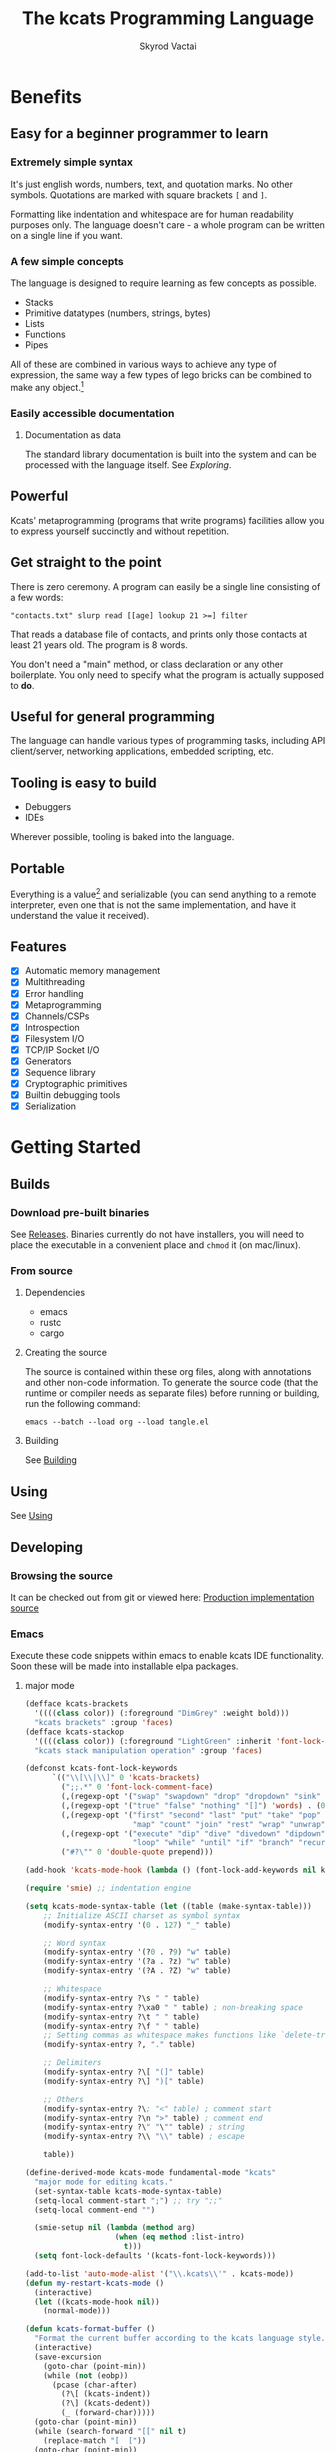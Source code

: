 # -*- mode: org; -*-
# -*- org-export-babel-evaluate: nil -*-
#+HTML_HEAD: <link rel="stylesheet" type="text/css" href="https://www.pirilampo.org/styles/readtheorg/css/htmlize.css"/>
#+HTML_HEAD: <link rel="stylesheet" type="text/css" href="https://www.pirilampo.org/styles/readtheorg/css/readtheorg.css"/>
#+HTML_HEAD: <style> pre.src { background: black; color: white; } #content { max-width: 1000px } </style>
#+HTML_HEAD: <script src="https://ajax.googleapis.com/ajax/libs/jquery/2.1.3/jquery.min.js"></script>
#+HTML_HEAD: <script src="https://maxcdn.bootstrapcdn.com/bootstrap/3.3.4/js/bootstrap.min.js"></script>
#+HTML_HEAD: <script type="text/javascript" src="https://www.pirilampo.org/styles/lib/js/jquery.stickytableheaders.js"></script>
#+HTML_HEAD: <script type="text/javascript" src="https://www.pirilampo.org/styles/readtheorg/js/readtheorg.js"></script>
#+HTML_HEAD: <link rel="stylesheet" type="text/css" href="docs-custom.css"/>
#+TITLE: The kcats Programming Language
#+AUTHOR: Skyrod Vactai
#+BABEL: :cache yes
#+OPTIONS: toc:4 h:4
#+STARTUP: showeverything
#+PROPERTY: header-args:kcats :results code :exports both
#+TODO: TODO(t) INPROGRESS(i) | DONE(d) CANCELED(c)
[[./kcats.png]]
[[./kcats-repl.gif]]
* Benefits
** Easy for a beginner programmer to learn
*** Extremely simple syntax
It's just english words, numbers, text, and quotation marks. No other
symbols. Quotations are marked with square brackets =[= and =]=.

Formatting like indentation and whitespace are for human readability
purposes only. The language doesn't care - a whole program can be
written on a single line if you want.

*** A few simple concepts
The language is designed to require learning as few concepts as
possible. 

+ Stacks
+ Primitive datatypes (numbers, strings, bytes)
+ Lists
+ Functions
+ Pipes

All of these are combined in various ways to achieve any type of
expression, the same way a few types of lego bricks can be combined to
make any object.[fn:0]

[fn:0] Inspired by Alan Kay's quote "Lisp isn't a language, it's a
building material".
*** Easily accessible documentation
**** Documentation as data
The standard library documentation is built into the system and can be
processed with the language itself. See [[Exploring]].
** Powerful
Kcats' metaprogramming (programs that write programs) facilities allow
you to express yourself succinctly and without repetition.
** Get straight to the point
There is zero ceremony. A program can easily be a single line
consisting of a few words:

#+begin_src kcats
  "contacts.txt" slurp read [[age] lookup 21 >=] filter  
#+end_src

That reads a database file of contacts, and prints only those contacts
at least 21 years old. The program is 8 words.

You don't need a "main" method, or class declaration or any other
boilerplate.  You only need to specify what the program is actually
supposed to *do*.
** Useful for general programming
The language can handle various types of programming tasks, including
API client/server, networking applications, embedded scripting, etc.
** Tooling is easy to build
+ Debuggers
+ IDEs

Wherever possible, tooling is baked into the language.
** Portable
Everything is a value[fn:1] and serializable (you can send anything
to a remote interpreter, even one that is not the same implementation,
and have it understand the value it received).

[fn:1] Everything that makes sense to be a value. References to
real-world resources (like files on a particular disk or network
connections to a particular destination, etc) are not portable. 
** Features
- [X] Automatic memory management
- [X] Multithreading
- [X] Error handling
- [X] Metaprogramming
- [X] Channels/CSPs
- [X] Introspection
- [X] Filesystem I/O
- [X] TCP/IP Socket I/O
- [X] Generators
- [X] Sequence library
- [X] Cryptographic primitives
- [X] Builtin debugging tools
- [X] Serialization
* Getting Started
** Builds
*** Download pre-built binaries
See [[https://github.com/skyrod-vactai/kcats/releases][Releases]]. Binaries currently do not have installers, you will need
to place the executable in a convenient place and =chmod= it (on mac/linux).
*** From source
**** Dependencies
+ emacs
+ rustc
+ cargo
**** Creating the source
The source is contained within these org files, along with annotations
and other non-code information. To generate the source code (that the
runtime or compiler needs as separate files) before running or
building, run the following command:

=emacs --batch --load org --load tangle.el=
**** Building
See [[file:production.org::Building][Building]]
** Using
See [[file:production.org::Using][Using]]
** Developing
*** Browsing the source
It can be checked out from git or viewed here: [[file:production.org::*Production implementation][Production
implementation source]]
*** Emacs
Execute these code snippets within emacs to enable kcats IDE
functionality. Soon these will be made into installable elpa packages.
**** major mode
#+BEGIN_SRC emacs-lisp :results none
  (defface kcats-brackets 
    '((((class color)) (:foreground "DimGrey" :weight bold)))
    "kcats brackets" :group 'faces)
  (defface kcats-stackop 
    '((((class color)) (:foreground "LightGreen" :inherit 'font-lock-keyword-face)))
    "kcats stack manipulation operation" :group 'faces)

  (defconst kcats-font-lock-keywords
        `(("\\[\\|\\]" 0 'kcats-brackets)
          (";;.*" 0 'font-lock-comment-face)
          (,(regexp-opt '("swap" "swapdown" "drop" "dropdown" "sink" "float" "clone" "snapshot" "evert") 'words) . (0 font-lock-builtin-face))
          (,(regexp-opt '("true" "false" "nothing" "[]") 'words) . (0 font-lock-keyword-face))
          (,(regexp-opt '("first" "second" "last" "put" "take" "pop" "step" "filter"
                          "map" "count" "join" "rest" "wrap" "unwrap" "reverse") 'words) . (0 font-lock-function-name-face))
          (,(regexp-opt '("execute" "dip" "dive" "divedown" "dipdown" "shield" "shielddown" "shielddeep" "inject"
                          "loop" "while" "until" "if" "branch" "recur" "times") 'words) . '(0 font-lock-preprocessor-face))
          ("#?\"" 0 'double-quote prepend)))

  (add-hook 'kcats-mode-hook (lambda () (font-lock-add-keywords nil kcats-font-lock-keywords)))

  (require 'smie) ;; indentation engine

  (setq kcats-mode-syntax-table (let ((table (make-syntax-table)))
      ;; Initialize ASCII charset as symbol syntax
      (modify-syntax-entry '(0 . 127) "_" table)

      ;; Word syntax
      (modify-syntax-entry '(?0 . ?9) "w" table)
      (modify-syntax-entry '(?a . ?z) "w" table)
      (modify-syntax-entry '(?A . ?Z) "w" table)

      ;; Whitespace
      (modify-syntax-entry ?\s " " table)
      (modify-syntax-entry ?\xa0 " " table) ; non-breaking space
      (modify-syntax-entry ?\t " " table)
      (modify-syntax-entry ?\f " " table)
      ;; Setting commas as whitespace makes functions like `delete-trailing-whitespace' behave unexpectedly (#561)
      (modify-syntax-entry ?, "." table)

      ;; Delimiters
      (modify-syntax-entry ?\[ "(]" table)
      (modify-syntax-entry ?\] ")[" table)

      ;; Others
      (modify-syntax-entry ?\; "<" table) ; comment start
      (modify-syntax-entry ?\n ">" table) ; comment end
      (modify-syntax-entry ?\" "\"" table) ; string
      (modify-syntax-entry ?\\ "\\" table) ; escape

      table))

  (define-derived-mode kcats-mode fundamental-mode "kcats"
    "major mode for editing kcats."
    (set-syntax-table kcats-mode-syntax-table)
    (setq-local comment-start ";") ;; try ";;"
    (setq-local comment-end "")

    (smie-setup nil (lambda (method arg)
                      (when (eq method :list-intro)
                        t)))
    (setq font-lock-defaults '(kcats-font-lock-keywords)))

  (add-to-list 'auto-mode-alist '("\\.kcats\\'" . kcats-mode))
  (defun my-restart-kcats-mode ()
    (interactive)
    (let ((kcats-mode-hook nil))
      (normal-mode)))

  (defun kcats-format-buffer ()
    "Format the current buffer according to the kcats language style."
    (interactive)
    (save-excursion
      (goto-char (point-min))
      (while (not (eobp))
        (pcase (char-after)
          (?\[ (kcats-indent))
          (?\] (kcats-dedent))
          (_ (forward-char)))))
    (goto-char (point-min))
    (while (search-forward "[[" nil t)
      (replace-match "[  ["))
    (goto-char (point-min))
    (while (search-forward-regexp "\\(\\[\\|\\]\\)[[:space:]]+\\(\\[\\|\\]\\)" nil t)
      (replace-match "\\1\\2")))

  (defun kcats-indent ()
    "Increase the indentation level by 2 spaces."
    (beginning-of-line)
    (indent-line-to (+ (current-indentation) 2)))

  (defun kcats-dedent ()
    "Decrease the indentation level by 2 spaces."
    (beginning-of-line)
    (indent-line-to (max (- (current-indentation) 2) 0)))
#+END_SRC

**** org-babel mode
#+BEGIN_SRC emacs-lisp :results none
(defun org-babel-execute:kcats (body params)
  "Execute a block of kcats code with org-babel."
  (org-babel-eval
   kcats-babel-executable
   body))

(defcustom kcats-babel-executable "kcats"
  "Location of the kcats binary"
  :type 'string
  :group 'kcats-babel)
#+END_SRC

#+RESULTS:
: kcats-babel-executable

**** Repl mode
#+begin_src emacs-lisp :results none
  (require 'comint)

  (defun kcats-send (proc code)
    "Send the CODE to the kcats interpreter and return the result."
    (message "Sending: %s" code)
    (let* ((code-len (+ (length code) 1))
           (code-str (format "%d\n%s" code-len code)))
      (with-temp-buffer
        (insert code-str)
        (process-send-region proc (point-min) (point-max)))
      (process-send-string proc "\n")
      ;;(accept-process-output proc)
      ))

  (defun kcats-repl ()
    "Start a REPL for process kcats."
    (interactive)
    (let ((buffer (get-buffer-create "*kcats* REPL")))
      (switch-to-buffer buffer)
      (unless (comint-check-proc buffer)
        (let ((buffer (comint-exec buffer "kcats" kcats-babel-executable nil '("-i")))
              (process (get-buffer-process buffer)))
          (set-process-buffer process buffer)
          (set-process-query-on-exit-flag process nil)
          (set-process-sentinel
           process
           (lambda (process event)
             (when (string= event "finished\n")
               (message "kcats process terminated.")))))
        (kcats-repl-mode))))

  (defun string-drop-first-line (s)
    (let ((lines (split-string s "\n" t)))
      (mapconcat 'identity (cdr lines) "\n")))

  (defun kcats-repl-insert-prompt (s)
    (concat s "kcats> "))

  (define-derived-mode kcats-repl-mode comint-mode "kcats REPL"
    "Major mode for interacting with the foo process."
    (smartparens-strict-mode t)
    (add-hook 'comint-preoutput-filter-functions 'string-drop-first-line)
    (add-hook 'comint-preoutput-filter-functions 'kcats-repl-insert-prompt)
    (setq comint-prompt-regexp "^kcats>")
    (setq comint-highlight-input nil)
    (setq comint-use-prompt-regexp t)
    (setq comint-input-sender 'kcats-send)
    (set-syntax-table kcats-mode-syntax-table)
    (setq font-lock-defaults '(kcats-font-lock-keywords)))

  (defun my-restart-kcats-repl-mode ()
      (interactive)
      (let ((kcats-repl-mode-hook nil))
        (normal-mode)))


#+end_src
* Fundamentals
** Key terminology
- stack :: A first-in, first-out structure. This is where the program
  stores all the data it needs to manipulate.
- item :: A value - could be a number, string, list, etc. 
- list :: One or more items bound up together.
- program :: a list of instructions intended to be carried out by a
  machine.
- word :: causes the program to do something, usually taking some
  items from the top of the stack and using them to create new
  stack items. Other words may only place themselves on the stack.
- axiom word :: A word not defined in terms of other words.
- definition :: what exactly a word is supposed to do, represented
  either in the base language for axiom words, or as a
  program.
- dictionary :: a list of available words and their definitions.
- expression :: The part of the program that hasn't been executed yet.
- environment :: the entire state of an executing program. Note that
  applications will normally be composed of multiple environments that
  coordinate with each other.
- pipe :: A method to communicate between environments, and to the
  outside world. Values are put into pipes and emerge in some other
  somewhere else (another environment, a file, a socket, etc).
** The stack
Kcats is a stack-based language. The idea is you put data onto a
stack, and then words operate on the items near the top of the stack
(which might remove, replace, or add new items). If you're familiar
with functions in other languages, that's all words are - they're
always a function of the current stack, and return a new stack.

The stack takes the place of variables and function parameters in
other programming languages.

Here's an example. If we mentally execute the program below, we first
put =1= onto the stack. Then we put =2= onto the stack (so that =2= is on
top and =1= is beneath it). Then we put the word =+= onto the stack and it
will consume the =2= and the =1= and replace them with the sum, which is
=3=.
#+BEGIN_SRC kcats :results code :exports both
1 2 +
#+END_SRC

#+RESULTS:
#+begin_src kcats
3
#+end_src

Multiple steps are accomplished just by adding more words (and
possibly more data). For example, in the program below we can add =1=
and =2= (leaving =3= on the stack), and then put =5= and =*= on the stack
(the =*= consumes the =5= and =3=, leaving =15=):

#+begin_src kcats :results code :exports both
1 2 + 5 *
#+end_src

#+RESULTS:
#+begin_src kcats
15
#+end_src

Here's how it would look step by step (where the =|= separates the
program that hasn't run yet - on the right, from the stack on the
left). The stack's top item is just to the left of the =|=.

#+begin_src kcats
              | 1 2 + 5 * 
            1 | 2 + 5 * 
          1 2 | + 5 *
            3 | 5 *
          3 5 | *
           15 |  
#+end_src

When there is nothing remaining to the right of the =|=, the program
is finished. The result is what is left on the stack (in this case
=15=).

Notice that when the program finishes with multiple items still on the
stack, they're printed with the top of the stack *first*, because we're
most interested in the top items. 

#+begin_src kcats :results code :exports both
1 2 3
#+end_src

#+RESULTS:
#+begin_src kcats
3 2 1
#+end_src

Words can also operate on lists (which are denoted with square
brackets, like =[1 2 3]=). Lists are like other data, they don't do
anything except put themselves onto the stack. You can see below the
word =join= combines two lists.

#+begin_src kcats :results code :exports both
  [1 2 3] [4 5] join
#+end_src

#+RESULTS:
#+begin_src kcats
  [1 2 3 4 5]
#+end_src

*** Programs that write programs
The most important expressive feature of kcats is that you can
manipulate programs exactly the same way as you can any other data.

One thing you can do with a list, is treat it like a program and
=execute= it. Notice that on the 5th and 6th line below, the word
=execute= takes the list from the top of the stack on the left, and
puts its contents back on the right, making it part of the program
remaining to be run!
#+begin_src kcats
                      | 4 5 6 [* +] execute
                    4 | 5 6 [* +] execute
                  4 5 | 6 [* +] execute
                4 5 6 | [* +] execute
          4 5 6 [* +] | execute
                4 5 6 | * +
                 4 30 | +
                   34 |
#+end_src
Note that, when =* += gets moved back to the expression,
there wasn't anything else in the expression. But often there would be
something there. =* += would have gone in *front* of anything
else that was there and been executed first. In other words, the
expression acts just like a stack - the last thing in is the first
thing out.

The same way we used =join= to combine two lists, we can combine two
small programs into one, and then =execute= it:

#+begin_src kcats :results code :exports both
4 5 6 [+] [*] join execute
#+end_src

#+RESULTS:
#+begin_src kcats
44
#+end_src

Note that words inside lists don't perform any action when the list is
put on the stack. You can think of it as a quotation - a message being
being passed along, not acted upon.

*** Looping and branching
**** if
=if= takes 3 programs from the stack:
+ =condition= a program whose result decides which branch to take
+ the =true= branch
+ the =false= branch

An important detail: after =condition= runs, its stack effects are
erased. The =true= or =false= branch runs on whatever was underneath the 3
programs at the start.

#+begin_src kcats
1 2 3 [odd?] ["it's odd"] ["it's even"] if
#+end_src

#+RESULTS:
#+begin_src kcats
"it's odd" 3 2 1
#+end_src

Notice how the =3= is still there. The word =odd?= normally consumes its
argument.
#+begin_src kcats
3 odd?
#+end_src

#+RESULTS:
#+begin_src kcats
true
#+end_src

Here's a more extreme example:

#+begin_src kcats
1 2 3 [drop odd?] ["it's odd"] ["it's even"] if
#+end_src

#+RESULTS:
#+begin_src kcats
"it's even" 3 2 1
#+end_src

See how we =drop= the =3= and test =odd?= against =2= instead? Normally we'd
have consumed both the =3= and the =2= but the conditional is not allowed
to have any stack effect. See [[Stack effect control]].
**** loop
Loops take a program to run as the body, and a boolean (See [[Booleans]])
condition whether to run the body. If the condition is false, the body
never runs. If it's true, the body runs and =loop= expects another
boolean condition to be on top to see whether to run the body again.

Note that the value on top *only* determines whether the body runs
again, it's dropped and *not* accessible to the body program. If the
body needs it, be sure to =clone= it. Usually it doesn't need that value
for anything except deciding whether to continue the loop, which is
why it's dropped automatically.

Here's an example:

#+begin_src kcats
1 true [2 * clone 100 <] loop
#+end_src

#+RESULTS:
#+begin_src kcats
128
#+end_src

Notice that =loop= receives the body program and =true= the first
time. The body program never sees =true=, only the =1= underneath it - it
multiplies it by 2, then clones it and checks if it's less
than 100. If so, it drops that boolean value and continues and
multiplies the number beneath by 2 again, and so on, until the number
is greater than or equal to 100. Finally that =false= value is dropped
and the =loop= is done, leaving just the final number =128=.
**** while
Kcats also has =while=, which is a bit higher level than =loop=. Instead
of expecting a boolean value on top each time through, you provide a
condition program similar to what =if= requires. =while= runs the
condition program, if it leaves a truthy value, the loop
continues. Like =loop=, =while='s body does not have access to the truthy
value.

#+begin_src kcats
1 [100 <] [2 *] while
#+end_src

#+RESULTS:
#+begin_src kcats
128
#+end_src

Like =if=, the condition program cannot permanently affect the stack. So
we don't need =clone= like we did with =loop=. After we compare the number
to 100, it's restored so the body can see it on top.
*** Argument order
Kcats stack-based nature can take a little getting used to, and the
reversing of the order you wrote something is perhaps the biggest
stumbling block.

Notice how =if= is designed to have the
conditional/true/false branch in the order you expect when you write
code. However remember if you print the stack the order will be
reversed - the =false= program will be on top, followed by the =true=
program, followed by the =conditional=:

#+begin_src kcats
1 2 3 [drop odd?] ["it's odd"] ["it's even"] ;; if 
#+end_src

#+RESULTS:
#+begin_src kcats
["it's even"] ["it's odd"] [drop odd?] 3 2 1
#+end_src

This is a common theme in kcats, where argument order is designed to
make the code readable - if a word takes multiple arguments, and the
order matters, the "first" logical argument is not the top of the
stack. Here's an example:

#+begin_src kcats
1 2 <
#+end_src

#+RESULTS:
#+begin_src kcats
true
#+end_src

When we write =1 2 <= we mean "1 is less than 2". Even though the top
of the stack is 2, we don't consider 2 the "first" argument.
*** Item hiding
Sometimes you have a program that you don't trust with a certain stack
value. Perhaps there's a password on the stack, and you're running an
untrusted program given to you by someone else.

What if there was a way to hide that password behind your back such
that the program never even knew it was there, and then restore it
after the untrusted program was finished?

=dip= takes an item on the top of the stack, and a program. It
temporarily hides the item, and runs the program. After the program is
done, it puts the item back on the stack.

#+begin_src kcats
1 2 "mypassword" [+] dip
#+end_src

#+RESULTS:
#+begin_src kcats
"mypassword" 3
#+end_src

Notice the addition program could not access the password even if it
tried. It isn't on the stack while it's executing, it's hidden away
elsewhere in the runtime, temporarily.

=dip= is very common in kcats, and it's used mostly in cases where you
don't actually care if a program reads a value, you just want the
value out of the way temporarily, and it's easier than finicky
swapping. However in cases where there is a trust issue, no amount of
swapping can fix the problem and you definitely should reach for =dip=.

*** Stack effect control
**** Overview
Kcats provides some facilities to let you avoid tedious cloning of
values to keep from losing them. Most words consume values from the
stack to produce new values. Sometimes you'll still need those old
values later.
**** shield
We saw earlier how =if= runs a condition program, and no matter how
badly that program messes with the stack, that effect is wiped clean
and only the top result of that program remains.

That magic is not locked away inside =if= - you can use it.  Here's how
you see the definition of =if=:

#+begin_src kcats
dictionary [if definition] lookup
#+end_src

#+RESULTS:
#+begin_src kcats
[[shield] dipdown branch]
#+end_src

What =if= does is runs the condition program with =shield=. What shield
does is saves a copy of the stack, runs a program, takes the top item
from the resulting stack, and puts it on top of the saved stack. Let's
look at the first example of =shield= - remember each example shows two
programs that produce the same result.

Here's how we view the first example of =shield=.
#+begin_src kcats
dictionary [shield examples] lookup first
#+end_src

#+RESULTS:
#+begin_src kcats
  [[1 2 3 [=] shield]
   [1 2 3 false]]
#+end_src

Here we're checking whether =2= and =3= are equal without consuming
anything.

Here's what it would look like without =shield=:

#+begin_src kcats
1 2 3 =
#+end_src

#+RESULTS:
#+begin_src kcats
[] 1
#+end_src

The =2= and =3= are consumed, leaving only the =nothing= value, which is the
logical false.
*** Stack motion
Often you have all the data a word needs on the stack, but it's in the
wrong order. There's lots of handy words to help there.

+ swap :: swap the top two items
+ float :: float the 3rd item up to the top
+ sink :: sink the top item down to 3rd
+ flip :: reverse the top 3 items

 These words can also be combined with =dip= and its variants to reach
 deeper into the stack.
*** 'down' and 'deep' variants
There are words like =dipdown=, =shielddown=, =swapdown=, =dropdown=,
=divedown=. What are those?

It's a modification of the original where the effect is one stack element
down from the original.

+ swapdown :: swap not the top two items, but the 2nd and 3rd items
+ dipdown :: hide not the top stack item, but the top two items
+ shielddown :: protect not the whole stack, but everything except the
  top item.
+ dropdown :: drops the 2nd item
+ divedown :: hides the top two items but then floats the result back
  to the top above the previously hidden items

  Similarly the =deep= variants are one level even deeper than that:

  + swapdeep :: swap the 3rd and 4th items
  + dipdeep :: hide the top 3 items
  + shielddeep :: protect all but the top two item
  + dropdeep :: drops the 3rd item
*** Cloning and dropping
When you're done with an item, you can =drop= it, which eliminates it
from the top of the stack. If you know a word will drop a value you
need afterward, you can =clone= it.
*** Exploring
**** Overview
The standard library is part of the source, it lives in [[file:lexicon.org][the lexicon]] file.

Kcats lets you treat the standard library as data, and you can process
it with... itself. All the documentation is in there. You just need to
know how to ask.

In all the examples in this document, you can run them on the command
line.
**** What words or functions are available?
This snippet retrieves the dictionary of the starting environment, and
prints just the name of each, sorted in alphabetical order.
#+begin_src kcats :results code :exports both
dictionary [first] map [] sort
#+end_src

#+RESULTS:
#+begin_src kcats
  [* + ++lookup ++sort - / < <= = > >= abs addmethod advance and animate
   any? assert assign association association? atom bail both? branch
   break buffer bytes bytes? ceil clone close collect compare contains?
   count dec decide decorate decorated delegated dictionary dip dipdown
   dive divedown drop dropdown dropper each emit environment error?
   eval-step evaluate even? evert every? execute fail false file-in
   file-out filter first flip float functional future generate handle
   handoff hash if inc inject inspect integers join joiner keep key last
   let liberate lingo list? lookup loop map max min mod negative? not
   nothing nothing? number? odd? or pair pipe-in pipe-out pipe? pop
   positive? prepend primrec put quot range read recover recur redefine
   reduce rem rest retry reverse second select serversocket set set?
   shield shielddeep shielddown sign sink snapshot something? sort spit
   sqrt standard step string string? swap swapdown take taker timeout
   times timestamps toe tos true tunnel type unassign until unwrap
   update value verify while within? word? wrap xor zero? zip]
#+end_src
**** What inputs/outputs does a particular function have?
The specification of a function's input and output types is stored in
the dictionary too. It's in the field called =spec=. Let's say you're
interested in the word =swap=.

#+begin_src kcats :results code :exports both
dictionary [swap spec] lookup
#+end_src

#+RESULTS:
#+begin_src kcats
[[[item a] [item b]] [[item b] [item a]]]
#+end_src

What we have here is two lists - the spec of the input, and the spec of the output.

The input spec is =[[item a] [item b]]=. The output spec is =[[item b]
[item a]]=. What it's telling you is that it requires two items on the
stack, any two, we'll call them =a= (on top) and =b= beneath. There may be
more items below that but they won't be touched. When swap is
finished, =a= and =b= will have their places swapped so that =b= is on
top. And in fact that's what we get:

#+begin_src kcats :results code :exports both
"b" "a" swap
#+end_src

#+RESULTS:
#+begin_src kcats
"b" "a"
#+end_src

Remember the top of the stack is printed first, and so =b= is now on top. 
**** What are some example usages of a function?
#+begin_src kcats :results code :exports both
dictionary [swap examples] lookup
#+end_src

#+RESULTS:
#+begin_src kcats
[[[1 2 3 swap] [1 3 2]]]
#+end_src

This is a list of examples, and each example is a pair:

+ A program that calls the given function
+ A program that doesn't call the function that gives the same result
** Data types
*** Types
**** Words
In kcats, words have two main types
+ verbs, which result in actions being performed, and are defined in
  the dictionary
+ nouns or adjectives, which are used as labels or names for things,
  and are not in the dictionary.

The first type, verbs, are used directly in the execution of programs,
like =clone= and =swap=:

#+begin_src kcats :results code :exports both
  1 clone 2 swap
#+end_src

#+RESULTS:
#+begin_src kcats
1 2 1
#+end_src

The second type are used inside lists, often as field names. These
words are never executed, they're used more like you'd use strings or
keywords in other programming languages.

#+begin_src kcats :results code :exports both
  [foo bar baz] [quux] unwrap put
#+end_src

#+RESULTS:
#+begin_src kcats
[foo bar baz quux]
#+end_src

Note the use of =unwrap= here. What's wrong with just trying to =put=
=quux= directly into the list? The problem is when kcats encounters a
word during execution, it checks the dictionary to see what to do. If
the word isn't isn't in the dictionary, that's an error.

#+begin_src kcats :results code :exports both
  [foo bar baz] quux put
#+end_src

#+RESULTS:
#+begin_src kcats
  [[type error]
   [asked [quux]]
   [reason "word is not defined"]
   [unwound [quux put]]]
  [foo bar baz]
#+end_src

What we want is to get =quux= onto the stack by itself without actually
executing it. We can do that with =[quux] unwrap=. The word =unwrap= does
just what it says, removes the list wrapper and leaves a bare word on
the stack. Another way to go about this is to use =join= so we don't
need =unwrap=:

#+begin_src kcats :results code :exports both
  [foo bar baz] [quux] join
#+end_src

#+RESULTS:
#+begin_src kcats
[foo bar baz quux]
#+end_src

**** Booleans
Kcats doesn't have traditional boolean values =true= and =false=. In
kcats decision making, an empty list =[]= acts like =false=, and
anything else acts like =true=.

#+begin_src kcats :results code :exports both
  [] ["yes"] ["no"] branch
#+end_src

#+RESULTS:
#+begin_src kcats
  "no"
#+end_src
versus
#+begin_src kcats :results code :exports both
  "anything" ["yes"] ["no"] branch
#+end_src

#+RESULTS:
#+begin_src kcats
  "yes"
#+end_src

Some words will return the word =true=, but it's not really a boolean,
it's just the word =true= which has no special meaning other than that
it's an arbitrary truthy value (remember anything that's not an empty
list is "truthy", so any word, including the word =true= is truthy). For
convenience, =true= is in the dictionary, so you do not have to quote
it. It evaluates to itself.

#+begin_src kcats :results code :exports both
  3 odd?
#+end_src

#+RESULTS:
#+begin_src kcats
  true
#+end_src

There are some extra words defined for your convenience: =nothing= and
=false=. Both of them evaluate to =[]=. Using them instead of the empty
list can help with readability.

**** Strings
Strings work much like in other programming languages (except there
are fewer library functions).
**** Bytes (byte array)
Byte arrays are a sort of "lowest common denominator" data format. 
**** Numbers
Integers and floats are supported (64 bit). 
**** Lists
Lists are just multiple items bound up into a single unit, where their
order is maintained.

***** Comprehension
See the word =step=, which runs the same program on each item in a list.

#+begin_src kcats
0 [12 6 13 7 5] [+] step 
#+end_src

#+RESULTS:
#+begin_src kcats
43
#+end_src

Similar to =step=, but more strict, is =map=, which only allows the
program to work on a given item and can't mess with the rest of the
stack. Use that to transform each item in a list, in the same way (in
this case showing the remainder when dividing by 5).

#+begin_src kcats :results code :exports both
[12 6 13 7 5] [5 mod] map
#+end_src

#+RESULTS:
#+begin_src kcats
[2 1 3 2 0]
#+end_src

**** Associations
An association looks just a list of pairs, like this:
#+begin_src kcats
  [[name "Alice"]
   [age 24]
   [favorite-color "brown"]]
#+end_src

However there are some words you can use that make a list behave a bit
differently. For example:

#+begin_src kcats :results code :exports both
  [[name "Alice"]
   [age 24]
   [favorite-color "brown"]]

  [age] 25 assign
#+end_src

#+RESULTS:
#+begin_src kcats
[[name "Alice"] [age 25] [favorite-color "brown"]]
#+end_src

Here we use =assign= to reset Alice's age - it does not simply add a new
item to the list.  It will find the existing key and replace it. It
will create a new item only if the key didn't already exist:

#+begin_src kcats :results code :exports both
  [[name "Alice"]
   [age 24]
   [favorite-color "brown"]]

  [department] "Sales" assign
#+end_src

#+RESULTS:
#+begin_src kcats
[[favorite-color "brown"] [name "Alice"] [department "Sales"] [age 24]]
#+end_src

Notice that the order of the items is not preserved. Once you treat a
list as an association, it "sticks" - it acts like an association from
then on, and order is no longer guaranteed to be maintained.

We can improve upon our example that incremented Alice's age
(presumably after her birthday) with the word =update=. That will run a
program on the value of whatever key (or keys) you specify.

#+begin_src kcats :results code :exports both
  [[name "Alice"]
   [age 24]
   [favorite-color "brown"]]

  [age] [inc] update
#+end_src

#+RESULTS:
#+begin_src kcats
[[name "Alice"] [favorite-color "brown"] [age 25]]
#+end_src

Note that associations and lists look the same when printed but
testing them for equality can reveal they are not the same:

#+begin_src kcats :results code :exports both
  [[name "Alice"]
   [age 24]
   [favorite-color "brown"]]

  [age] [inc] update

  [[name "Alice"]
   [age 25]
   [favorite-color "brown"]]

  =
#+end_src

#+RESULTS:
#+begin_src kcats
[]
#+end_src

Here we are comparing an association with a list. The === operator has
no way of knowing whether you want the list semantics (which does care
about order), or the association semantics (which doesn't care about
order). It defaults to the more strict rules, so they are not equal.

The act of using a list as an association (by applying words to it
like =assign= or =update=) will convert it to an association, but what if
you just want to convert a list to an association, without doing
anything else?

You can use the word =association= to convert the list to an association:

#+begin_src kcats :results code :exports both
  [[name "Alice"]
   [age 24]
   [favorite-color "brown"]]

  [age] [inc] update

  [[name "Alice"]
   [age 25]
   [favorite-color "brown"]]

  association =
#+end_src

#+RESULTS:
#+begin_src kcats
true
#+end_src

**** Sets
Sets are made to test for membership, and do not care about order. 
#+begin_src kcats
["Larry" "Curly" "Moe"] set "Moe" contains?
#+end_src

#+RESULTS:
#+begin_src kcats
true
#+end_src

If you add an item to a set, but it's already there, nothing changes.

#+begin_src kcats
["Larry" "Curly" "Moe"] set "Curly" put
#+end_src

#+RESULTS:
#+begin_src kcats
["Larry" "Moe" "Curly"]
#+end_src

You can =take= from a set but since order doesn't matter, you get an arbitrary item.

#+begin_src kcats
1 20 1 range set take
#+end_src

#+RESULTS:
#+begin_src kcats
7 [15 3 11 16 1 14 8 6 4 9 18 19 12 5 17 10 13 2]
#+end_src

**** Errors
See [[Error handling]]
**** Pipes
See [[Coordination and Input/Output]]
*** Traits
 The types just discussed is all there are, but there are words that
 operate on multiple types, and it's helpful to talk about what those
 types have in common.
**** Dispenser
Containers from which you can take out items, one by
one. Includes:
+ Strings
+ Bytes
+ Lists
+ Associations
+ Sets
+ Out Pipes
+ Tunnels

Supported words:
+ =take=
+ =step=
**** Receptacle
Containers into which you can put items, one by one. Includes:
+ Strings
+ Bytes
+ Lists
+ Associations
+ Sets
+ In Pipes
+ Tunnels

Supported words:
+ =put=
**** Sized
Containers whose items can be counted. Includes:
+ Strings
+ Bytes
+ Lists
+ Associations
+ Sets

Supported words:
+ =count=
+ =join=
+ =every?=
+ =any?=
**** Ordered
Containers whose items are kept in a specific order. Includes
+ Strings
+ Bytes
+ Lists

Supported words:
+ =pop=
+ =first=
+ =second=
+ =last=
+ =reverse=
** Promotion
Data types are automatically converted when you try to use them in a
way that requires it.

For example, if you have a list of pairs and you use the word =lookup=,
it assumes your intention is to use the list as an associative data
type, so it will be automatically converted, and remain converted
after =lookup= completes.

You can tell by the spec when the return type is a promoted type:
#+begin_src kcats :results code :exports both
dictionary [assign spec] lookup
#+end_src

#+RESULTS:
#+begin_src kcats
[[[item value] [list keys] sized] [association]]
#+end_src

Here you can see that the spec for =assign= takes a =sized= and returns an
=association=. This allows you to do things like this:

#+begin_src kcats :results code :exports both
[[name "Susie"] [age 25]] [sport] "bowling" assign
#+end_src

#+RESULTS:
#+begin_src kcats
[[name "Susie"] [age 25] [sport "bowling"]]
#+end_src

The initial value of =[[name "Susie"] [age 25]]= is not an =associative=,
it's just a =list=. You could explicitly convert it using the word
=association= but =assign= will do it for you, because it needs an
associative type.

Note that the conversion can fail, because converting to =associative=
requires that you have a list of pairs. If you don't, that's an error:

#+begin_src kcats :results code :exports both
["foo" "bar"] [age] 25 assign
#+end_src

#+RESULTS:
#+begin_src kcats
  [[type error]
   [reason "type mismatch"]
   [actual "foo"]
   [unwound []]
   [asked [pair]]
   [handled true]]
#+end_src

The most common promotion is from =list= to =associative= but there are
others.
** Error handling
In kcats, when a program encounters an error, an error object is
placed on the stack instead of the usual result.

#+begin_src kcats :results code :exports both
2 3 "four" * + 
#+end_src

#+RESULTS:
#+begin_src kcats
  [[type error]
   [reason "type mismatch"]
   [asked [number]]
   [unwound [* +]]]
  "four" 3 2
#+end_src

Notice the =unwound= field contains the rest of the program that
remained when the error occurred.

We can fix the problem and continue, but only if we can stop the
unwinding before our entire program is unwound. We can do that using
the word =recover=, which takes two programs: =p= and =r=, =p= is run and if
it results in an error, the unwinding is limited to =p= and then =r= is
run. When =r= runs, the error object is on the top of stack. If there is no
error, =r= does not run.

In the program below, we recover by discarding the error and the
string "four", and replacing it with the number =4=. Then trying the
operations =* += again.
#+begin_src kcats :results code :exports both
  2 3 "four" [* +] [drop drop 4 * +] recover
#+end_src

#+RESULTS:
#+begin_src kcats
14
#+end_src

The problem with the usage of =recover= above is that we had to specify
the arithmetic words =* += twice - once in =p= and again in =r= in case they
failed the first time. Remember those operations are saved in the
=unwound= field of the error, and we can access them and even =execute=
them. There is a word that does this for you: =retry=: it takes an error
on the top of stack, and executes its =unwound= program.

#+begin_src kcats :results code :exports both
  2 3 "four" [* +] [[drop 4] dip retry] recover
#+end_src

#+RESULTS:
#+begin_src kcats
14
#+end_src

In the above program, after the error occurs, we discard the string
underneath the error and replace it with the integer =4=.

Sometimes you need to raise your own errors, you can do that with the
word =fail=.

#+begin_src kcats
  2
  [odd?]
  ["ok"]
  [[[type error] [asked odd?] [reason "expected odd number"]]
   association fail]
  if
  3 4 +
#+end_src

#+RESULTS:
#+begin_src kcats
[[asked odd?] [unwound [3 4 +]] [reason "expected odd number"] [type error] [handled true]] 2
#+end_src

Sometimes you want to handle some errors but not others. There's no
error type matching like you'd find with java's =catch=. You have to
recover, examine the error, and if it's one you don't want to handle,
re-activate it with =fail=.
** Generators
Sometimes in programming, having the concept of an indefinite sequence
is handy. You have part of your program producing data, and another
consuming it, but the producer doesn't know how much the consumer will
actually need. A producer might calculate a huge number of values at
great expense, only for the consumer to only need a tiny fraction of
them. Generators allow the consumer to tell the producer when to
produce, but the producer still retains all the logic of how that's done.

Here's an example: Let's say you want to create the fibonacci
sequence. Let's see how we can code that without worrying about how
many items in the sequence we'll eventually need.

A generator consists of two things: state, and a program. Each time
we want to generate a value, we run the program. The program should
produce a new value and update the state. We just put however many
state items we need on the stack, and then a program that can work
with those items.

#+begin_src kcats :results code :exports both
1 0 [[+] shielddown swap clone]
#+end_src

So here we start with =1 0=. That's the starting state. Normally we'd
start fibonacci with =1 1= but we're deviating a bit from that, and we'll
see why soon. Then we have a program that takes two numbers as input
and leaves one new number. Let's just =execute= that program and see
the result:

#+begin_src kcats :results code :exports both
1 0 [[+] shielddown swap clone] execute
#+end_src

#+RESULTS:
#+begin_src kcats
1 1 1
#+end_src

So why did it produce =1=? Remember the generator must do two things,
produce a new value and update the state. We need to return =1= as the
first fibonacci number, and also keep =1 1= as the state, because for
the following item we need to add =1= and =1=. We =clone= it so it can serve
both purposes.

This gets us somewhere, but not the actual fibonacci sequence. Let's
look at the word =generate=. All it does is run the program, pulls the
generated item to the top of the stack, and puts a new copy of the
program in place so that when we want the next item, we can call
=generate= again:

#+begin_src kcats :results code :exports both
1 0 [[+] shielddown swap clone] generate
#+end_src

#+RESULTS:
#+begin_src kcats
1 [[+] shielddown swap clone] 1 1
#+end_src

Notice here that the only difference from before is that the program
is sandwiched between the fibonacci number we produced, and the state.

Let's keep going and call generate again! But wait, before we do that
we need to do something with value we just produced, to get it out of
the way. For now we'll just =drop= it. We've seen it and we want to
see what's next.

#+begin_src kcats :results code :exports both
  1 0 [[+] shielddown swap clone] generate ;; what we had before
  drop ;; throw away the first value
  generate ;; the 2nd value
#+end_src

#+RESULTS:
#+begin_src kcats
1 [[+] shielddown swap clone] 1 2
#+end_src

Ok, so the 2nd value is =1= and we can see the state is updated -
instead of =1 1= we have =1 2=.

One more time:
#+begin_src kcats :results code :exports both
  1 0 [[+] shielddown swap clone]
  [generate drop] 2 times ;; generate and drop the first two values
  generate ;; the 3rd value
#+end_src

#+RESULTS:
#+begin_src kcats
2 [[+] shielddown swap clone] 2 3
#+end_src

Ok we can see that we can get values one at a time by calling
=generate=, but this is not very useful. What we really want is to get
the first =20= numbers in the fibonacci sequence, and collect them into a
list. We can do exactly that:

#+begin_src kcats :results code :exports both
1 0 [[+] shielddown swap clone] ;; our original generator
20 taker ;; another generator that stops generating after 20 items
collect ;; collects all the generated items into a list
#+end_src

#+RESULTS:
#+begin_src kcats
[1 1 2 3 5 8 13 21 34 55 89 144 233 377 610 987 1597 2584 4181 6765] [[positive?] [dec [generate] dive] [[]] if] 0 [[+] shielddown swap clone] 6765 10946
#+end_src

There's the fibonacci sequence! Hey wait, what's all that stuff after
it?  We just want fibonacci! That's there in case you wanted to keep
generating more values. If you want to just get the result and throw
away the generators, you can do that with =shield=, which erases all
stack effects except whatever was on top. So we'll just =shield= the
entire thing:

#+begin_src kcats :results code :exports both
  [1 0 [[+] shielddown swap clone]
   20 taker
   collect]
  shield
#+end_src

#+RESULTS:
#+begin_src kcats
[1 1 2 3 5 8 13 21 34 55 89 144 233 377 610 987 1597 2584 4181 6765]
#+end_src

So what is happening here? We're stacking up generators. Starting at
the top, we have =collect= which will repeatedly call =generate= on the
generator below it. It keeps going and collecting the generated items
in a list, until the generator below returns =nothing=. Then it stops.

Then below =collect= we have a generator =20 taker= - what that does is
keeps its own state of how many items we want it to take. It counts
down as it generates items below it, passing them up to =collect= and
when it hits zero, it returns =nothing= (even if the generator below it
would have produced something, =taker= won't even ask). That will signal
=collect= to stop.

We have other handy generators we can stack up. Let's say for whatever
reason we want to know what are the first 20 *odd* fibonacci numbers?
Well, we have =keep=:

#+begin_src kcats :results code :exports both
  [1 0 [[+] shielddown swap clone] ;; our original generator
  [odd?] keep ;; a generator that keeps calling the one
              ;; below it until it gets something that
              ;; passes the predicate we specified
  20 taker ;; another generator that calls generate 20 times
  collect] ;; collects all the generated items into a list
  shield
#+end_src

#+RESULTS:
#+begin_src kcats
[1 1 3 5 13 21 55 89 233 377 987 1597 4181 6765 17711 28657 75025 121393 317811 514229]
#+end_src

There it is, the first 20 *odd* fibonacci numbers!

Let's say instead we wanted to know the prime factors that make up
each of the first 20 fibonacci numbers. We can do that with =each=:

#+begin_src kcats :results code :exports both
  [1 0 [[+] shielddown swap clone] ;; our original generator
   ;; a program to give the prime factors of a given number
   [[] swap 2
    [/ 2 >=]
    [[mod zero?]
     [clone sink [put] dipdown / 2]
     [inc]
     if]
    while
    drop put]
   each

   20 taker ;; another generator that calls generate 20 times
   collect] ;; collects all the generated items into a list
  shield
#+end_src

#+RESULTS:
#+begin_src kcats
[[1] [1] [2] [3] [5] [2 2 2] [13] [3 7] [2 17] [5 11] [89] [2 2 2 2 3 3] [233] [13 29] [2 5 61] [3 7 47] [1597] [2 2 2 17 19] [37 113] [3 5 11 41]]
#+end_src

There we have it. We can see that =[2 2 2]= is what makes up =8=, etc.

Other included generators are:

+ dropper :: Inverse of =taker= - drops the first n items of the
  sequence and returns the rest.
+ joiner :: Joins items together
+ integers :: all the numbers starting with 0

=reduce= will consume what a generator produces. You provide a program
that takes 2 arguments, and =reduce= will generate all the items, and
pass to your program: the result so far and the next item generated,
and repeat that until there are no items left:

#+begin_src kcats :results code :exports both
  [integers
   1 dropper ;; drop 0 so we start with 1
   10 taker
   [3 *] each
   [+] reduce]
  shield
#+end_src

#+RESULTS:
#+begin_src kcats
135
#+end_src

Let's say you go to the trouble of making a beautiful stack of
transformations and you want to re-use it, but you don't have a
generator, you have a list! Our transformation stack needs a
*generator*! How are we supposed to use it?  Never fear, there is a
simple way to adapt transformations to work on anything that works
with the word =take=. You can use the word =liberate= to convert a list to
a generator. (It's just an alias for =[take]= which is even shorter than
=liberate= so feel free to just use =[take]=).

Do you see why =[take]= converts a list to a generator? Remember,
generators are a state and a program. If we already have a list or
pipe, we can just treat that as the state. And =[take]= as the program
does exactly what we want, removes an item from the list and returns
it, leaving the state with one fewer item.
** Coordination and Input/Output
*** Basics
In kcats, both coordination and input/output are done with =pipes=. See
the [[Defining some terms][definition]] for pipe.

Let's take a common example of coordination. Your program has to do
several very long and intensive calculations but doesn't want to make
the user wait to do other things. The way that's done in kcats is by
creating multiple environments, and have them communicate with each
other using pipes. You can send any value through a pipe that you
could put onto the stack, including other pipes. You can =clone= a pipe
to give access to it to more than one environment.

There are two main operations a pipe supports: =put= and =take=. You
either put an item in, or take an item out. Either one of those
operations may *block*, if the pipe is either full (when putting) or
empty (when taking). Your environment would have to wait for some
other environment to take something out so there's space to put, or
put something in so that there's something to take out.

All pipes share the =put= and =take= operations but they can differ in
other ways. For example, the pipe you get when writing to a file will
only accept bytes. Trying to put any other type will cause an
error. Pipes also have varying capacity to hold items. Imagine a pipe
that has no length at all, it's just a hole in a thin wall. It doesn't
hold anything - you can only pass an item through if there's someone
on the other side of the wall already waiting to accept it. That's
called a =handoff=, and is the most common coordination pipe. Other
pipes have a capacity. Imagine a pipe where even if no one is taking
anything out of it, you can still put 10 items into it before it will
stop accepting more. That is a pipe with a capacity of 10 items.

Note that =put= and =take= can also be used on plain lists. =put= adds to
the end, and =take= removes the first item. Neither will ever block when
used on a list. Another slight difference is what happens when you've
reached the end of the content (either the list is empty or the pipe
has, for example, hit the end of file condition): a =take= from an empty
list will just return =nothing=, but a =take= from a pipe that is at EOF
will result in an error.

*** Input/output
Let's look at how we do I/O using files as an example - let's say we
want to write the word =foo= to a file called =bar=:
#+begin_src kcats :results code  :exports both
  [[file "bar"]] pipe-in ;; create the pipe to the given file "foo"
  "foo" bytes ;; we have to convert string to bytes first, using the word
              ;; =bytes=.
  put ;; finally, put the bytes into the pipe, and they are written to
      ;; the file
#+end_src

#+RESULTS:
#+begin_src kcats
[[values [[type bytes]]] [type tunnel] [to [[file "bar"]]]]
#+end_src

Note the representation of the pipe shows where it leads (the =to=
field), and what types of items it can carry (the =values= field).

Neither =put= nor =take= consume the pipe from the stack,
for convenience, as most of the time you'll want to use it again.

Let's look at reading from a file:

#+begin_src kcats :results code :exports both
[[file "bar"]] pipe-out
take string
#+end_src

#+RESULTS:
#+begin_src kcats
"hello world!" [[to [[file "bar"]]] [type tunnel] [values [[type bytes]]]]
#+end_src

Note that the amount of bytes you'll get from a file on each take, is
limited. You will only get the entire contents if the file is
small. We'll want to repeatedly =take= until there's nothing left, and
put all the taken parts together.

Here's how we do it:
- turn the pipe that provides chunks of a file into a [[Generators][generator]], with =[take]=.
- Assemble the chunks with =reduce=. It requires a program to say how to
  combine the chunks. We want to =join= them, so the program is =[join]=.

We can also use the word =file-out= as a shortcut to get a pipe given a
file's name.
#+begin_src kcats :results code :exports both
"bar" file-out [take] [join] reduce string
#+end_src

#+RESULTS:
#+begin_src kcats
"Hello World!" [take] [[type tunnel] [values [[type bytes]]] [to [[file "bar"]]]]
#+end_src

** Debugging
In kcats, we don't need an external debugger. We can debug our
programs right in the kcats interpeter. We can specify the program to
run and step through it.

Let's say this is the program we want to step through. This is how we'd normally run it:
#+begin_src kcats :exports both :results code
0 1 5 inc range [+] step
#+end_src

#+RESULTS:
#+begin_src kcats
15
#+end_src

To debug, we put it into an environment object which we can then use
debugging words like =advance=:

#+begin_src kcats :exports both :results code
  [[expression [0 1 5 inc 1 range [+] step]]] environment
  [advance] 7 times
  eval-step
#+end_src

#+RESULTS:
#+begin_src kcats
[[stack [[+] 1 0]] [expression [execute [2 3 4 5] [+] step]]]
#+end_src

Note that =advance= is like =step-over= in a traditional debugger, and
=eval-step= is like =step-into=.  So above we advance until we reach the
word =step= in the program, and then we step into it. We end up showing
the environment in the middle of execution. The stack has a program
=[+]= on top, and the next word is =execute= which will run that program.

* Example programs
** Factorial
*** Recursive with recur
#+BEGIN_SRC kcats 
10
[1 <=]
[]
[clone dec]
[execute *]
recur
#+END_SRC

#+RESULTS:
#+begin_src kcats
3628800
#+end_src

*** Using range
#+BEGIN_SRC kcats :results code :exports both
10
inc [1 1] dip 1 range 
[*] step
#+END_SRC

#+RESULTS:
#+begin_src kcats
3628800
#+end_src

*** Plain loop
#+BEGIN_SRC kcats :results code :exports both
10 clone 
true [dec clone [*] dip clone 1 >] loop
drop
#+END_SRC

#+RESULTS:
#+begin_src kcats
3628800
#+end_src

** Jensen's Device
 https://rosettacode.org/wiki/Jensen%27s_Device
#+BEGIN_SRC kcats :results code :exports both
100 [0] [[1.0 swap /] dip +] primrec
#+END_SRC

#+RESULTS:
#+begin_src kcats
5.187377517639621
#+end_src

** Fibonacci
#+BEGIN_SRC kcats :results code :exports both
 [1 0 [[+] shielddown swap clone] ;; fibonacci generator
  20 taker ;; another generator that calls generate 20 times
  collect] ;; collects all the generated items into a list
  shield
#+END_SRC

#+RESULTS:
#+begin_src kcats
[1 1 2 3 5 8 13 21 34 55 89 144 233 377 610 987 1597 2584 4181 6765]
#+end_src

** Prime factors
#+BEGIN_SRC kcats :results code :exports both
360

[] swap 2

[/ 2 >=]
[[mod zero?]
  [clone sink [put] dipdown / 2]
  [inc]
  if]
while

drop put
#+END_SRC

#+RESULTS:
#+begin_src kcats
[2 2 2 3 3 5]
#+end_src

** bidirectional comms from a socket
#+begin_src kcats
["" [string join] ;; each group of bytes that come out of the tunnel,
                  ;; convert to string and join to whatever we already
                  ;; collectd
 [[type ip-port]
  [address "localhost"]
  [port 9988]] association ;; description of where to connect to (an ip port)
 tunnel ;; make a bidirectional tunnel
 "foo! bar!" put ;; send this string
 collect] ;; receive
#+end_src
** Write string to a file
#+begin_src kcats
[[[file "/tmp/foo"]] pipe-in
 "blah" put
 close]
#+end_src
** Search the dictionary
#+BEGIN_SRC kcats :results code :exports both
  dictionary ;; put the dictionary of all words onto the stack as key value pairs
  [second ;; the value of one of those pairs
   [spec] lookup ;; look up the spec field
   first ;; the input part of the spec
   [number number] =] ;; is it taking two number inputs?
  filter ;; filter the dictionary using the above criteria
  [first] map ;; of what remains, just keep the key (which is the word itself)
#+END_SRC

#+RESULTS:
#+begin_src kcats
[> rem >= * mod min - + <= within? < max quot /]
#+end_src
** Copy data from one file to another
#+begin_src kcats
  [[file "/tmp/bar"]] pipe-in
  [[file "/tmp/foo"]] pipe-out 
  [put] step
#+end_src

#+begin_src kcats :results code
  "/tmp/foo" "/tmp/bar"
  pair [[] [file] float assign] map ;; make file descriptors for both
  take pipe-out
  swap unwrap pipe-in
#+end_src

#+RESULTS:
#+begin_src kcats
[[unwound [[type] unwrap = [[[[file "/tmp/foo"]] [[[file "/tmp/bar"]]]]] unwrap evert first [[first second] [first first]] unwrap branch [[[[count 1 =] [[first [type] unwrap =] [first second] [first first] if] [[]] if] [[file "/tmp/foo"]] [[[file "/tmp/bar"]]]]] unwrap evert first swap drop [[[[association] unwrap]]] unwrap swap [[]] unwrap or [[[[nothing?] shield] dip swap [or] shielddown] [] [[take swap [[execute] shielddown] dip swap] dip or] [execute] recur] execute swap drop swap drop [file] unwrap = [[[[file "/tmp/foo"]] [[[file "/tmp/bar"]]]]] unwrap evert first [[[[file "/tmp/foo"]] [[[file "/tmp/bar"]]]]] unwrap evert first [[value file-out] [[[[type [ip-port] unwrap =] [clone [port] lookup [[address] lookup] dip serversocket]] [[list?] [+kcats.pipe/->filled]]] decide]] unwrap branch swap unwrap pipe-in]] [type error] [reason "type mismatch"] [actual [[file "/tmp/foo"]]] [asked [list]] [handled true]] [[[file "/tmp/bar"]]]
#+end_src
** List the steps of program execution
#+begin_src kcats :results code :exports both
  [0 [1 2 3] [+] step] ;; the program to trace

  [expression] swap put wrap environment ;; create a starting env

  ;; now create a generator of environment states for each step of execution
  [[[expression] lookup] ;; if the expression is not empty
   [eval-step clone] ;; step 
   [[]] ;; otherwise emit nothing to stop the consumption
   if]

  ;; consume the generator
  collect
#+end_src

#+RESULTS:
#+begin_src kcats
  [[[stack [0]] [expression [[1 2 3] [+] step]]]
   [[stack [[1 2 3] 0]] [expression [[+] step]]]
   [[stack [[+] [1 2 3] 0]] [expression [step]]]
   [[stack [[+] 1 0]] [expression [execute [2 3] [+] step]]]
   [[stack [1 0]] [expression [+ [2 3] [+] step]]]
   [[stack [1]] [expression [[2 3] [+] step]]]
   [[stack [[2 3] 1]] [expression [[+] step]]]
   [[stack [[+] [2 3] 1]] [expression [step]]]
   [[stack [[+] 2 1]] [expression [execute [3] [+] step]]]
   [[stack [2 1]] [expression [+ [3] [+] step]]]
   [[stack [3]] [expression [[3] [+] step]]]
   [[stack [[3] 3]] [expression [[+] step]]]
   [[stack [[+] [3] 3]] [expression [step]]]
   [[stack [[+] 3 3]] [expression [execute [] [+] step]]]
   [[stack [3 3]] [expression [+ [] [+] step]]]
   [[stack [6]] [expression [[] [+] step]]]
   [[stack [[] 6]] [expression [[+] step]]]
   [[stack [[+] [] 6]] [expression [step]]]
   [[stack [6]] [expression []]]]
  [[[expression] lookup] [eval-step clone] [[]] if] [[expression []] [stack [6]]]
#+end_src

We could ensure the stack/expression are printed in the same order each time
#+begin_src kcats :results code :exports both
  [0 [1 2 3] [+] step] ;; the program to debug

  [expression] swap put wrap environment ;; create a starting env

  ;; now create a generator of environment states for each step of execution
  [[[expression] lookup] [eval-step clone] [[]] if]

  ;; print with the fields sorted the same way for each step
  [
   [[stack [[+] 3 3]] [expression [execute [] [+] step]]]
   [[stack [3 3]] [expression [+ [] [+] step]]]
   [[stack [6]] [expression [[] [+] step]]]
   [[stack [[] 6]] [expression [[+] step]]]
   [[stack [[+] [] 6]] [expression [step]]]
   [[stack [6]] [expression []]]]
  [[[expression] lookup] [eval-step clone] [[]] if] [[expression []] [stack [6]]]
#+end_src
* Contributing
** Bug reports
Instead of opening a github issue, add a =TODO= subheading to the
[[*Issues][Issues]] heading. Commit the change and submit it as a pull request. In
the branch where that issue is being fixed, it will be changed to
=INPROGRESS=. When the issue is fixed, the heading will be
removed. (If you disagree that it's been fixed, submit a PR that
reverts the commit to remove it).

You can edit this file right on github, in your own fork of the
project, if you prefer.

Why do things this weird way? I don't want to rely on github, nice as
it is.
* Issues
** DONE Build without using emacs interactively
Users should not be required to know emacs to build the project, only
have it installed. The build should be accessible from bash without
having to use emacs interactively. 
** DONE Remove platform interop from lexicon
That was only there as a cheat when there was only the prototype
implementation. The platforms are different and their function names
don't belong in the lexicon.

I'm not even sure there should be platform interop at all - it doesn't
appear to be possible in the rust impl anyway.

So far what I've done is have some lower level words actually in the
dictionary but marked them like `++lookup`. I haven't decided what to
do about this yet. Lower level words probably should just be first
class citizens and I just need to think of better names. Right now the
low level (single-depth) lookup is `++lookup` and the user-facing
`lookup` does the arbitrary depth. In this case, the user-facing name
probably needs to change to reflect what it does (something like
`drill` or `extract`), and then the low level can just be `lookup`.

That means for all the i/o and crypto interactions, there needs to be
low-level words. I'm not sure yet how to prevent namespace pollution,
as one of the design choices is
** DONE 'unassign' doesn't take a keylist, only a single key
Should change to match =assign= and =lookup=, accept a list instead of
a single bare word.
** DONE More support for nested/related envs
Debuggers, spawning, ingesting etc
** TODO Graphical environment browser/editor 
It would be nice to have a graphical display of all the environments
in an application, and be able to 
+ Drill into the environment and read the stack/expression/dictionary
+ Pause/resume execution
+ Apply debugging (breakpoint, step etc)
+ View pipes and what/where they connect to (draw lines if they
  connect somewhere else in the app)
+ Manually put things into pipes or take them out
+ Create new envs
+ Persist changes
+ Revert changes
** TODO Code distribution method
Let's say we write an app or library, how do we distribute it?

This ties in with durability - where do we store things in general,
and not just libraries? kcats does support the filesystem but I would
like that to be for compatibility only. The "native" kcats way of
storing and retrieving things should be via hash keys. There may also
be a fact database, probably with sparse tables (aka eavt format).

It brings up the question of what should "come with" the language. I
am thinking maybe there's a "barebones" version of the language with
no library management or anything. Then on top of that, build some
durability and networking to distribute code and other data. Then the
question is, what do we need to support in the base language? Seems
like there needs to be database/network functionality there, but
unused? Maybe make it a feature flag?

Let's explore the various options
*** Durability
It's tempting to want the flexibility of EAV (where there's basically
just one big db table with 3 columns and every attribute is a row).

However this may be a little hasty. Perhaps what we're really after
here is custom tables - the idea being that each user's db schema
might be different depending on what data is important to them.

We've basically got a database schema consensus problem. Maybe Alice
has a table CATS with columns SIZE COLOR AGE and Bob has a table CATS
with columns HEIGHT COAT-COLOR AGE. How do they share data? The two
tables are not really compatible without a specialized conversion tool
and even then some data would be missing. So Alice and Bob ideally
should agree on what a CATS schema is, otherwise they can't really
share CAT facts. The advantage of EAV might be that even if they had
different schemas they could stlil perhaps meaningfully talk about AGE
and possibly even COLOR (with a bit of intervention, or even another
fact that equates COLOR and COAT-COLOR in CATS).

The drawback of EAV is of course that it would perform rather terribly
as the database grows. I can't say for sure how many facts could
potentially be stored here, but here are some constraints:

+ Assume individual data only (no facebooks that store millions of
  people's data)
+ Assume popularity of the app (users may try to cram every fact they
  "know" into this db)
+ Assume there's some kind of garbage collection - Alice may collect
  weather observations or predictions constantly but doesn't need to
  keep old data. Maybe facts have a TTL? Not sure how that could be
  determined automatically.

 It's hard to estimate how large the db might get, but I suspect a
  lower bound of supporting 1M entries is safe. As for upper bound,
  it's more difficult to say, but I would think the hardware limits of
  mobile devices would come into play. As of 2023 I think a db size on
  the order of 10gb would be approaching the device's capability
  limits, so maybe 100M entries or so. I think it would be difficult
  to get an EAV database to perform well at that size, especially on
  mobile. Note datomic can handle that size so it's theoretically
  within reach.

  It may be possible to pick a standard db now (sqlite maybe) and not
  worry too much about performance. As long as the facts are portable
  to another db (which shouldn't be that hard), the issue can be
  revisited when it becomes an issue.

  Even using sqlite though, just building proper queries may be
  difficult. It may be possible to skirt that problem too and just do
  a minimal query to get a dataset that fits easily in memory and then
  post-process the rest. Let's say the query is "List all predictors
  (people who made predictions) and their accuracy", you could get all
  the unique predictor ids in a query, then one by one get all their
  predictions, then get all the relevant observations and compare
  them. Slow but not the type of query that will be done often, and
  possibly indexable.
**** Possible dynamic sql db
One possible design is to just use plain old sql (sqlite?) and create
normal tables. However the table names would be namespaced, possibly
with some sort of hash. That way, one person's "Customer" schema could
be in the same database as another person's without interfering.

So for example, the kcats language might need to keep track of library
dependencies. There could be a table =dependencies-01234abcd= with
columns =name=, =version=, =hash=, =blob= etc. Anything else wanting to use the
same schema could refer to it by hash. It would be possible to have
foriegn keys too.

One thing we want to avoid is having kcats users writing sql query
strings, that is not the idiomatic way of dealing with i/o. What
should happen is there's a =query= word that takes a program and db
descriptor of where the db is, and returns a pipe (where results come
out). The program is a "query equivalent" and would need to be
translated to sql and post-processed. This is very much nontrivial and
a naive implementation probably wouldn't perform well but we will try
it anyway. For example instead of writing

#+begin_src sql
  insert into Customers (name, age) values ("Bob", 25); 
  select * from Customers where name="Bob";
#+end_src

you'd write something like
#+begin_src kcats
  customers [[name "Bob"] [age 25]] put
  
  customers [[name] lookup "Bob" =] filter
#+end_src

and 
And then the translation would see we're selecting from customers,
then there's a filter. The filter might not translate to sql so it
will either just select all, or if it sees a certain format for the
predicate it can translate to a =where= clause. This is going to be
complex and bug prone but hopefully can be done in a way that the
worst case is poor performance and then iterate to get better
speed.


I suppose content distribution might need to be done
alongside this.

** DONE Clean up all the vector conversion
I've been calling =vec= a lot, sometimes just so the list will print
out with square braces. I now have a =repr= function that could do
this, so using =vec= for that purpose is no longer needed.

However, I can't get rid of all of them- for example, calling =conj=
on a vector vs list adds at different ends of the list so they are not
interchangeable in that respect. It may be dangerous to leave any
lists lying around if they might get conjed onto expecting it to go on
the end.
** DONE org-babel-execute for kcats
** INPROGRESS At least one example for each word in lexicon
#+begin_src kcats
10 0.5 *
#+end_src

#+RESULTS:
: 5

#+begin_src kcats
"foo" bytes
#+end_src

#+RESULTS:
: #b64 "Zm9v"

#+begin_src kcats
[[a b] [c [[d e]]]] [c d] 5 assign
#+end_src

#+RESULTS:
: [[c [[d 5]]] [a b]]

#+begin_src kcats
[[a b] [c []]] [c] [[d 5]] association assign
#+end_src

#+RESULTS:
: [[c [[d 5]]] [a b]]

#+begin_src kcats
[[a b] [c [[d e]]]] [1 1 0 1] 5 assign
#+end_src

#+RESULTS:
: [[a b] [c [[d 5]]]]

#+begin_src kcats
[[a b] [c [[d e]]]] [1 0] 5 assign
#+end_src

#+begin_src kcats
  4 3 [>] shield [wrap [wrap] dip] dip sink branch 
#+end_src

#+RESULTS:
: 4

#+begin_src kcats
  true 4 2 branch
#+end_src

#+RESULTS:
: [[asked [program]] [reason "type mismatch"] [type error] [unwound [branch]]] 2 4 true

#+begin_src kcats :results code :exports both
  5
  [1 2 "oh fudge"]
  [[+]
   []
   recover]
  map
#+end_src

#+RESULTS:
#+begin_src kcats
[[[type error] [reason "word is not defined"] [asked [handle]] [unwound []]] [[unwound []] [asked [handle]] [reason "word is not defined"] [type error]] [[asked [number]] [type error] [reason "type mismatch"] [unwound [+]]]] 5
#+end_src

#+begin_src kcats
5 1 [+] [] recover
#+end_src

#+RESULTS:
: [[unwound []] [asked [handle]] [reason "word is not defined"] [type error]] 1 5

#+begin_src kcats
1 type
#+end_src

#+RESULTS:
: number

#+begin_src kcats
5.01 5 0.1 swap [- abs] dip <
#+end_src

#+RESULTS:
: true

** TODO Prime number sieve example
#+BEGIN_SRC kcats :tangle sieve.kcats 
2000 clone 2 swap range ;; all the numbers up to n

[sqrt 2] dip  ;; start counter at 2, stop at sqrt of n
[sink =] ;; stop loop when the counter hits sqrt n
[[drop drop] dip]  ;; drop the original args, just leaving the primes
[[[[=] 
   [swap mod positive?]]
  [execute] any?] 
 filter ;; keep the counter but no multiples of it 
 [inc] dip] ;; increment counter
[execute]
recur
#+END_SRC

#+RESULTS:
: [[asked [consume]] [reason "not enough items on stack"] [type error] [unwound [sqrt 2 [[]] unwrap [sink =] [[drop drop] dip] [[[[=] [swap mod positive?]] [execute] any?] filter [inc] dip] [execute] recur]] [handled true]]

Here's a mimic of the python version, WIP:

#+begin_src kcats :results code
  ;; num
  10
  [[[] [true put]] dip times] shield ; a n
  2 ;; p a n
  [swapdown clone * > ] ;; while test
  [[wrap lookup] ; if test - fetch by index
   [
   swapdown ;; p n a
   clone ; p
   clone * ; p^2 p n a
   ;; range wants p, n+1, p^2 
   sink ;; p n p^2
   [inc] dip ;; p n+1 p^2
   [range] shield ;; r p n+1 p^2 a
   [dec sink drop] dipdown ;; r p a n
   swapdown ;; r a p
   [ ;; i r a p
    wrap ;;swapdown ;; [i] a r p
    [[]] update ;; set to false: a r p
    swap ;; r a p
   ]
   step ;; a p
   swap 
   ] ; do the for loop
   [] ; else do nothing
   if
   inc ;; p++
  ]
  while 
#+end_src

#+RESULTS:
#+begin_src kcats
[[type error] [asked [association]] [reason "type mismatch"] [unwound [update swap [8 10] [wrap [[]] update swap] step swap inc [swapdown clone * >] shield [[wrap lookup] [swapdown clone clone * sink [inc] dip [range] shield [dec sink drop] dipdown swapdown [wrap [[]] update swap] step swap] [] if inc [swapdown clone * >] shield] loop]]] [[]] [6] 2 [true true true true [] true true true true true] 10
#+end_src

impl of 'repeat'
#+begin_src kcats
true 10 [] sink [wrap [put] join] dip times
#+end_src

#+RESULTS:
: [true true true true true true true true true true]

#+begin_src kcats
true 10 [] sink [wrap [put] join] dip times
#+end_src

#+RESULTS:
: [true true true true true true true true true true]

#+begin_src kcats :results code
     [] [[true] 15 times] inject
     2 swap ;; p a
     [clone clone *] dip swap ;; p^2 a p
     [[[count] shield] dip swap [<] shielddown] ;; b p^2 a p  
     [[wrap [drop []] update] shield ;; do the update 
      float drop sink [+] shielddown swapdown] ;; 
     ;while
#+end_src

#+RESULTS:
#+begin_src kcats
true 4 [true true true true true true true true true true true true true true true] 2
#+end_src

How do we write this code? Generally, how do we decide what order things go on the stack?

It looks like the array of bools is the main piece of data here, that
is used throughout the algorithm. The other commonly used variable is
p, the one that's incremented. I think probably p should remain on
top. The outermost loop needs to know when to stop, and that needs to
compare to num. That can go on the bottom.

The inner loop uses i. That should probably replace p on top when in use.
So it should be =[p a]= and later =[i a p]=.

Now that =lingo= exists, maybe should also write =let= for variables
(where the values are evaluated before updating the dictionary)?  Also
these aren't actually "variables" because you can't change the value,
without an inner =let=.

Actually this is probably best implemented in two parts:
+ a word that takes a set of bindings and evaluates the values,
  leaving a map of word to value
+ a word that takes the map above and inserts it into the
  dictionary. I think =lingo= does this already.

let's try to write the former here. I think we need =map-values= type of
thing here, which requires treating a map as a list.

#+begin_src kcats

#+end_src
#+begin_src kcats
  [[[a [+ 5 6]]
    [b [- 100 8]]]
   [a b +]
   let] 

#+end_src
* Roadmap Notes
** Higher level persistence abstraction
I wonder whether kcats should have any notion of files and sockets at
all. Sort of like java doesn't have any notion of memory addresses or
malloc/free - it operates at a higher level and handles mem management
for you. Maybe kcats handles persistence for you. This may be a sort
of chicken/egg problem where I need a network protocol to help w
persistence and I want that protocol to include kcats as a
language. Can they be bootstrapped as a single unit? Seems possible
but not easy. Persistence might involve having another party store
data for you, which might involve identity (to limit access) and money
(to incentivize someone to keep your data for later). That might be a
bit of a reach for a programming standard lib to handle.

And then there's the question of interop with other programs, how
would they communicate if kcats doesn't know what a file or socket is?
Maybe it can know what a file/socket is but you don't need to use it
except as interop (like clojure's java interop or java's jni).

So what would this look like?

Instead of telling the program *where* to persist, you just want it
persisted and you get a sort of claim check (maybe the hash of the
data?). Then to get it back later, you present the claim
check. Persistence is a best-effort deal (you can't be 100% sure no
disaster could wipe it out). So maybe also include some optional
params to indicate:

+ how long until you might need this again
+ how long you can wait between requesting it and getting it
+ how disaster-proof it needs to be
+ how much you're willing to pay to store it

Maybe we can even put messaging under this model - after all, sending
someone a message is in fact making a copy of data you have. You don't
necessarily want to retrieve it later though.

Computing might be better thought of as a worldwide resource - you
might not be able to trust someone else to do a computation for you
(yet, unless it's a specific type where you can verify without doing
the full computation yourself) but you can trust them with storage
(given enough redundancy - they can't steal your data because it's
encrypted).
** DHT of hash:content
This can be distributed storage of names and what they point to.

Let's say you have a file, "my-book-report", and later you want to be
able to retrieve it using that name. You hash the file, and
separately, the name (possibly after encrypting them to yourself), and
call the DHT store function on H(name), H(file). Later when you need
to get the file, you hash the name again and call DHT get on
H(name). You get the hash back which you can use to get the content
(from a separate system - either a local hash-based filesystem or
bittorrent-like sharing system, or ipfs)

This could also be used to map names to anything else - people,
machines, code libraries etc.
** File distribution

** Object construction, caching
Often we create objects similar to java construction, where the input
and output are informationally equivalent (you can reconstruct the
output from the input anytime you want, and sometimes vice versa).

It might be nice if kcats didn't force you as a user to do this type
of operation and just let you use the original data.

For example, lets say you have =[[file "/tmp/foo"]]=. That's an
association of =file= (a type) to a string. Really what that means is
we're referring to a file on disk. In java we'd construct a =File=
object with =new File("/tmp/foo")=. It'd be nice if everywhere in
kcats you never needed a =File= object and could use the original
descriptor instead (or a pipe you've already created, if state
matters). On the jvm platform obviously somewhere a =File= object
would get created but that should be hidden from view. How would that
work?

I thought of a word like =derive= that caches these things? Maybe it
would keep a cache of previously derived things and just return the
answer if asked again (like memoized function in clojure and could
even be implemented that way). It would also have a mapping of *how*
to derive one thing from another. eg =[[file "foo"]]= and create a
pipe-in to write to it. You'd first need an inputstream to the file
(as inputstream is what the pipe protocol is actually using).

The thing is, inputstreams are not values. They're stateful, pointers
to places on disk. So we probably can't cache them nor need to.

=derive= would be more for things like crypto keys created from a
seed.

For pipes, we need to go from a descriptor, to some platform specific
object, to a pipe. How do we keep platform specific code isolated? I'm
hesitant to make public abstractions for anything but pipes. I don't
want a =file= word that creates file objects from descriptors, kcats
users should never see that. The only solution I can think of is to
just leave the platform-specific code where it is, and have some kind
of switching mechanism like clj/cljs has.


*** Platform specific definitions
It's not good to have platform-specific code in the lexicon. That's
supposed to be a standard library, pure kcats and loaded without issue
no matter which platform.

However, it's also nice to have platform interop so we can leverage
the platform. The question is, how do we isolate the interop stuff?

It seems clear that it would be useful to have kcats words to deal
with platform-specific objects. For example, jvm's streams, files,
sockets etc. Bytes often come from these sources but kcats doesn't
deal with them officially, it only uses pipes. But we have to create a
pipe from these things.
** Adjectives and other parts of speech 
It might be nice to make kcats read more like english. 

#+BEGIN_SRC kcats
[room little green paint]
[[[type room]]] | little green paint
[[[type room] [size little]]] | green paint

#+END_SRC
** Contextual words
It might be nice to have certain words defined only in
context. However it could be argued that the stack *is* the
context. Can we put more words on the stack? Seems plausible - put a
dictionary on the stack and step thru execution of a program just as
if it was a nested env, merging the new dictionary into the original.

But i'm not sure this is a good idea. We already have
multimethod-based words. What added value would contextual words give?
